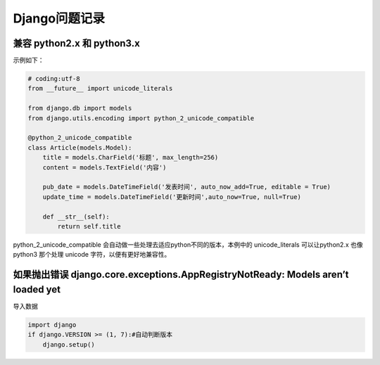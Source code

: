 Django问题记录
==============

兼容 python2.x 和 python3.x
---------------------------

示例如下：

.. code:: python

    # coding:utf-8
    from __future__ import unicode_literals

    from django.db import models
    from django.utils.encoding import python_2_unicode_compatible

    @python_2_unicode_compatible
    class Article(models.Model):
        title = models.CharField('标题', max_length=256)
        content = models.TextField('内容')

        pub_date = models.DateTimeField('发表时间', auto_now_add=True, editable = True)
        update_time = models.DateTimeField('更新时间',auto_now=True, null=True)

        def __str__(self):
            return self.title

python_2_unicode_compatible
会自动做一些处理去适应python不同的版本，本例中的 unicode_literals
可以让python2.x 也像 python3 那个处理 unicode 字符，以便有更好地兼容性。

如果抛出错误 django.core.exceptions.AppRegistryNotReady: Models aren’t loaded yet
---------------------------------------------------------------------------------

导入数据

.. code:: python

    import django
    if django.VERSION >= (1, 7):#自动判断版本
        django.setup()
